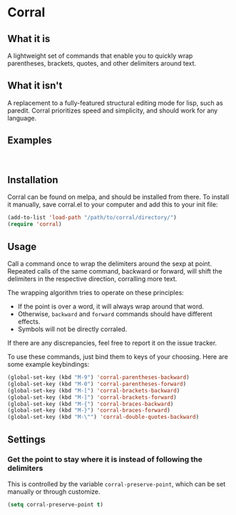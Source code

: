 [[http://melpa.org/#/corral][file:http://melpa.org/packages/corral-badge.svg]]
* Corral
** What it is
A lightweight set of commands that enable you to quickly wrap parentheses, brackets, quotes, and other delimiters around text.

** What it isn't
A replacement to a fully-featured structural editing mode for lisp, such as paredit.  Corral prioritizes speed and simplicity, and should work for any language.

** Examples
[[./corral-example-c.gif]] \\
[[./corral-example-el.gif]]

** Installation
Corral can be found on melpa, and should be installed from there.  To install it manually, save corral.el to your computer and add this to your init file:
#+BEGIN_SRC emacs-lisp
(add-to-list 'load-path "/path/to/corral/directory/")
(require 'corral)
#+END_SRC

** Usage
Call a command once to wrap the delimiters around the sexp at point.  Repeated calls of the same command, backward or forward, will shift the delimiters in the respective direction, corralling more text.

The wrapping algorithm tries to operate on these principles:
- If the point is over a word, it will always wrap around that word.
- Otherwise, =backward= and =forward= commands should have different effects.
- Symbols will not be directly corraled.

If there are any discrepancies, feel free to report it on the issue tracker.

To use these commands, just bind them to keys of your choosing.  Here are some example keybindings:
#+BEGIN_SRC emacs-lisp
(global-set-key (kbd "M-9") 'corral-parentheses-backward)
(global-set-key (kbd "M-0") 'corral-parentheses-forward)
(global-set-key (kbd "M-[") 'corral-brackets-backward)
(global-set-key (kbd "M-]") 'corral-brackets-forward)
(global-set-key (kbd "M-{") 'corral-braces-backward)
(global-set-key (kbd "M-}") 'corral-braces-forward)
(global-set-key (kbd "M-\"") 'corral-double-quotes-backward)
#+END_SRC
** Settings
*** Get the point to stay where it is instead of following the delimiters
This is controlled by the variable =corral-preserve-point=, which can be set manually or through customize.
#+BEGIN_SRC emacs-lisp
(setq corral-preserve-point t)
#+END_SRC
